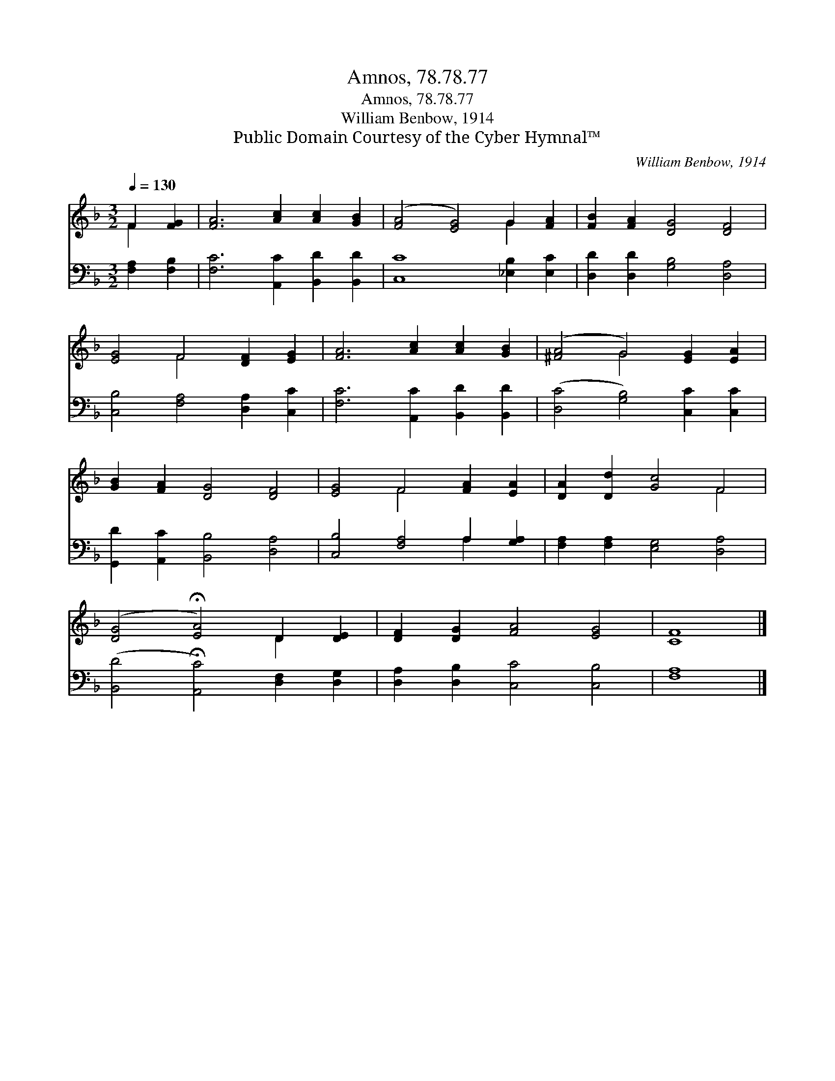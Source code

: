 X:1
T:Amnos, 78.78.77
T:Amnos, 78.78.77
T:William Benbow, 1914
T:Public Domain Courtesy of the Cyber Hymnal™
C:William Benbow, 1914
Z:Public Domain
Z:Courtesy of the Cyber Hymnal™
%%score ( 1 2 ) ( 3 4 )
L:1/8
Q:1/4=130
M:3/2
K:F
V:1 treble 
V:2 treble 
V:3 bass 
V:4 bass 
V:1
 F2 [FG]2 | [FA]6 [Ac]2 [Ac]2 [GB]2 | ([FA]4 [EG]4) G2 [FA]2 | [FB]2 [FA]2 [DG]4 [DF]4 | %4
 [EG]4 F4 [DF]2 [EG]2 | [FA]6 [Ac]2 [Ac]2 [GB]2 | ([^FA]4 G4) [EG]2 [EA]2 | %7
 [GB]2 [FA]2 [DG]4 [DF]4 | [EG]4 F4 [FA]2 [EA]2 | [DA]2 [Dd]2 [Gc]4 F4 | %10
 ([DG]4 !fermata![EA]4) D2 [DE]2 | [DF]2 [DG]2 [FA]4 [EG]4 | [CF]8 |] %13
V:2
 F2 x2 | x12 | x8 G2 x2 | x12 | x4 F4 x4 | x12 | x4 G4 x4 | x12 | x4 F4 x4 | x8 F4 | x8 D2 x2 | %11
 x12 | x8 |] %13
V:3
 [F,A,]2 [F,B,]2 | [F,C]6 [A,,C]2 [B,,D]2 [B,,D]2 | [C,C]8 [_E,B,]2 [E,C]2 | %3
 [D,D]2 [D,D]2 [G,B,]4 [D,A,]4 | [C,B,]4 [F,A,]4 [D,A,]2 [C,C]2 | [F,C]6 [A,,C]2 [B,,D]2 [B,,D]2 | %6
 ([D,C]4 [G,B,]4) [C,C]2 [C,C]2 | [G,,D]2 [A,,C]2 [B,,B,]4 [D,A,]4 | [C,B,]4 [F,A,]4 A,2 [G,A,]2 | %9
 [F,A,]2 [F,A,]2 [E,G,]4 [D,A,]4 | ([B,,D]4 !fermata![A,,C]4) [D,F,]2 [D,G,]2 | %11
 [D,A,]2 [D,B,]2 [C,C]4 [C,B,]4 | [F,A,]8 |] %13
V:4
 x4 | x12 | x12 | x12 | x12 | x12 | x12 | x12 | x8 A,2 x2 | x12 | x12 | x12 | x8 |] %13

